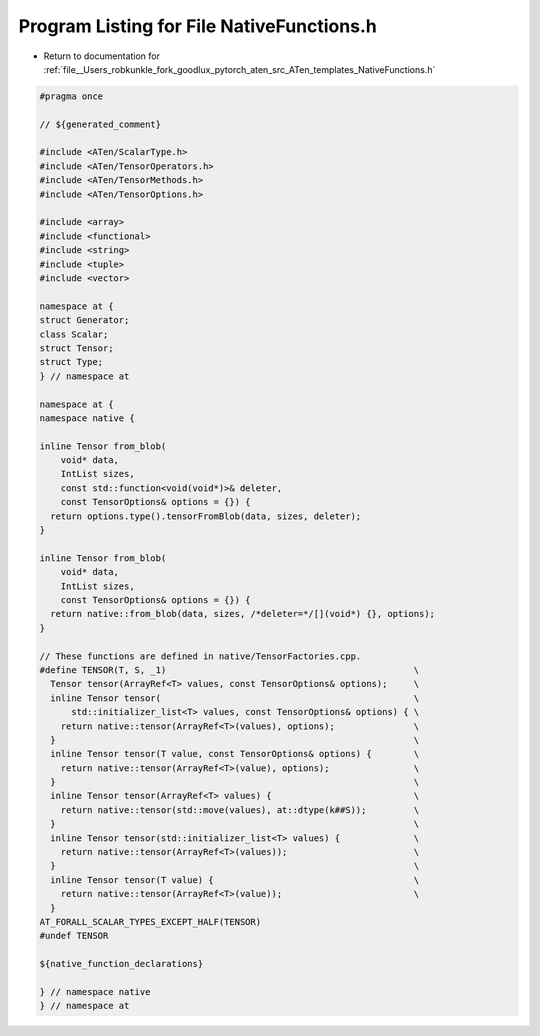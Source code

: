 
.. _program_listing_file__Users_robkunkle_fork_goodlux_pytorch_aten_src_ATen_templates_NativeFunctions.h:

Program Listing for File NativeFunctions.h
==========================================

- Return to documentation for :ref:`file__Users_robkunkle_fork_goodlux_pytorch_aten_src_ATen_templates_NativeFunctions.h`

.. code-block:: cpp

   #pragma once
   
   // ${generated_comment}
   
   #include <ATen/ScalarType.h>
   #include <ATen/TensorOperators.h>
   #include <ATen/TensorMethods.h>
   #include <ATen/TensorOptions.h>
   
   #include <array>
   #include <functional>
   #include <string>
   #include <tuple>
   #include <vector>
   
   namespace at {
   struct Generator;
   class Scalar;
   struct Tensor;
   struct Type;
   } // namespace at
   
   namespace at {
   namespace native {
   
   inline Tensor from_blob(
       void* data,
       IntList sizes,
       const std::function<void(void*)>& deleter,
       const TensorOptions& options = {}) {
     return options.type().tensorFromBlob(data, sizes, deleter);
   }
   
   inline Tensor from_blob(
       void* data,
       IntList sizes,
       const TensorOptions& options = {}) {
     return native::from_blob(data, sizes, /*deleter=*/[](void*) {}, options);
   }
   
   // These functions are defined in native/TensorFactories.cpp.
   #define TENSOR(T, S, _1)                                               \
     Tensor tensor(ArrayRef<T> values, const TensorOptions& options);     \
     inline Tensor tensor(                                                \
         std::initializer_list<T> values, const TensorOptions& options) { \
       return native::tensor(ArrayRef<T>(values), options);               \
     }                                                                    \
     inline Tensor tensor(T value, const TensorOptions& options) {        \
       return native::tensor(ArrayRef<T>(value), options);                \
     }                                                                    \
     inline Tensor tensor(ArrayRef<T> values) {                           \
       return native::tensor(std::move(values), at::dtype(k##S));         \
     }                                                                    \
     inline Tensor tensor(std::initializer_list<T> values) {              \
       return native::tensor(ArrayRef<T>(values));                        \
     }                                                                    \
     inline Tensor tensor(T value) {                                      \
       return native::tensor(ArrayRef<T>(value));                         \
     }
   AT_FORALL_SCALAR_TYPES_EXCEPT_HALF(TENSOR)
   #undef TENSOR
   
   ${native_function_declarations}
   
   } // namespace native
   } // namespace at
